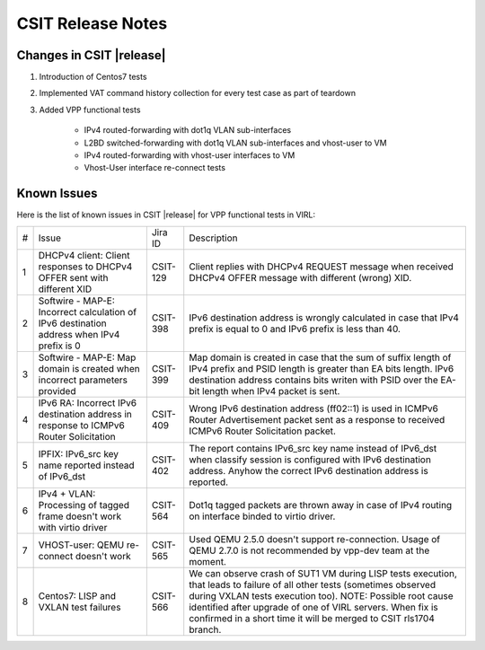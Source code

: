 CSIT Release Notes
==================

Changes in CSIT |release|
-------------------------

#. Introduction of Centos7 tests

#. Implemented VAT command history collection for every test case as part of teardown

#. Added VPP functional tests

    - IPv4 routed-forwarding with dot1q VLAN sub-interfaces
    - L2BD switched-forwarding with dot1q VLAN sub-interfaces and vhost-user to VM
    - IPv4 routed-forwarding with vhost-user interfaces to VM
    - Vhost-User interface re-connect tests

Known Issues
------------

Here is the list of known issues in CSIT |release| for VPP functional tests in VIRL:

+---+-------------------------------------------------+----------+------------------------------------------------------+
| # | Issue                                           | Jira ID  | Description                                          |
+---+-------------------------------------------------+----------+------------------------------------------------------+
| 1 | DHCPv4 client: Client responses to DHCPv4 OFFER | CSIT-129 | Client replies with DHCPv4 REQUEST message when      |
|   | sent with different XID                         |          | received DHCPv4 OFFER message with different (wrong) |
|   |                                                 |          | XID.                                                 |
+---+-------------------------------------------------+----------+------------------------------------------------------+
| 2 | Softwire - MAP-E: Incorrect calculation of IPv6 | CSIT-398 | IPv6 destination address is wrongly calculated in    |
|   | destination address when IPv4 prefix is 0       |          | case that IPv4 prefix is equal to 0 and IPv6 prefix  |
|   |                                                 |          | is less than 40.                                     |
+---+-------------------------------------------------+----------+------------------------------------------------------+
| 3 | Softwire - MAP-E: Map domain is created when    | CSIT-399 | Map domain is created in case that the sum of suffix |
|   | incorrect parameters provided                   |          | length of IPv4 prefix and PSID length is greater     |
|   |                                                 |          | than EA bits length. IPv6 destination address        |
|   |                                                 |          | contains bits writen with PSID over the EA-bit       |
|   |                                                 |          | length when IPv4 packet is sent.                     |
+---+-------------------------------------------------+----------+------------------------------------------------------+
| 4 | IPv6 RA: Incorrect IPv6 destination address in  | CSIT-409 | Wrong IPv6 destination address (ff02::1) is used in  |
|   | response to ICMPv6 Router Solicitation          |          | ICMPv6 Router Advertisement packet sent as a         |
|   |                                                 |          | response to received  ICMPv6 Router Solicitation     |
|   |                                                 |          | packet.                                              |
+---+-------------------------------------------------+----------+------------------------------------------------------+
| 5 | IPFIX: IPv6_src key name reported instead of    | CSIT-402 | The report contains IPv6_src key name instead of     |
|   | IPv6_dst                                        |          | IPv6_dst when classify session is configured with    |
|   |                                                 |          | IPv6 destination address. Anyhow the correct IPv6    |
|   |                                                 |          | destination address is reported.                     |
+---+-------------------------------------------------+----------+------------------------------------------------------+
| 6 | IPv4 + VLAN: Processing of tagged frame doesn't | CSIT-564 | Dot1q tagged packets are thrown away in case of IPv4 |
|   | work with virtio driver                         |          | routing on interface binded to virtio driver.        |
+---+-------------------------------------------------+----------+------------------------------------------------------+
| 7 | VHOST-user: QEMU re-connect doesn't work        | CSIT-565 | Used QEMU 2.5.0 doesn't support re-connection. Usage |
|   |                                                 |          | of QEMU 2.7.0 is not recommended by vpp-dev team at  |
|   |                                                 |          | the moment.                                          |
+---+-------------------------------------------------+----------+------------------------------------------------------+
| 8 | Centos7: LISP and VXLAN test failures           | CSIT-566 | We can observe crash of SUT1 VM during LISP tests    |
|   |                                                 |          | execution, that leads to failure of all other tests  |
|   |                                                 |          | (sometimes observed  during VXLAN tests execution    |
|   |                                                 |          | too). NOTE: Possible root cause identified after     |
|   |                                                 |          | upgrade of one of VIRL servers. When fix is          |
|   |                                                 |          | confirmed in a short time it will be merged to CSIT  |
|   |                                                 |          | rls1704 branch.                                      |
+---+-------------------------------------------------+----------+------------------------------------------------------+

